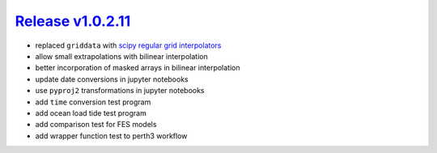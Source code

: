 #####################
`Release v1.0.2.11`__
#####################

- replaced ``griddata`` with `scipy regular grid interpolators <https://docs.scipy.org/doc/scipy/reference/generated/scipy.interpolate.RegularGridInterpolator.html>`_
- allow small extrapolations with bilinear interpolation
- better incorporation of masked arrays in bilinear interpolation
- update date conversions in jupyter notebooks
- use ``pyproj2`` transformations in jupyter notebooks
- add ``time`` conversion test program
- add ocean load tide test program
- add comparison test for FES models
- add wrapper function test to perth3 workflow

.. __: https://github.com/pyTMD/pyTMD/releases/tag/1.0.2.11
